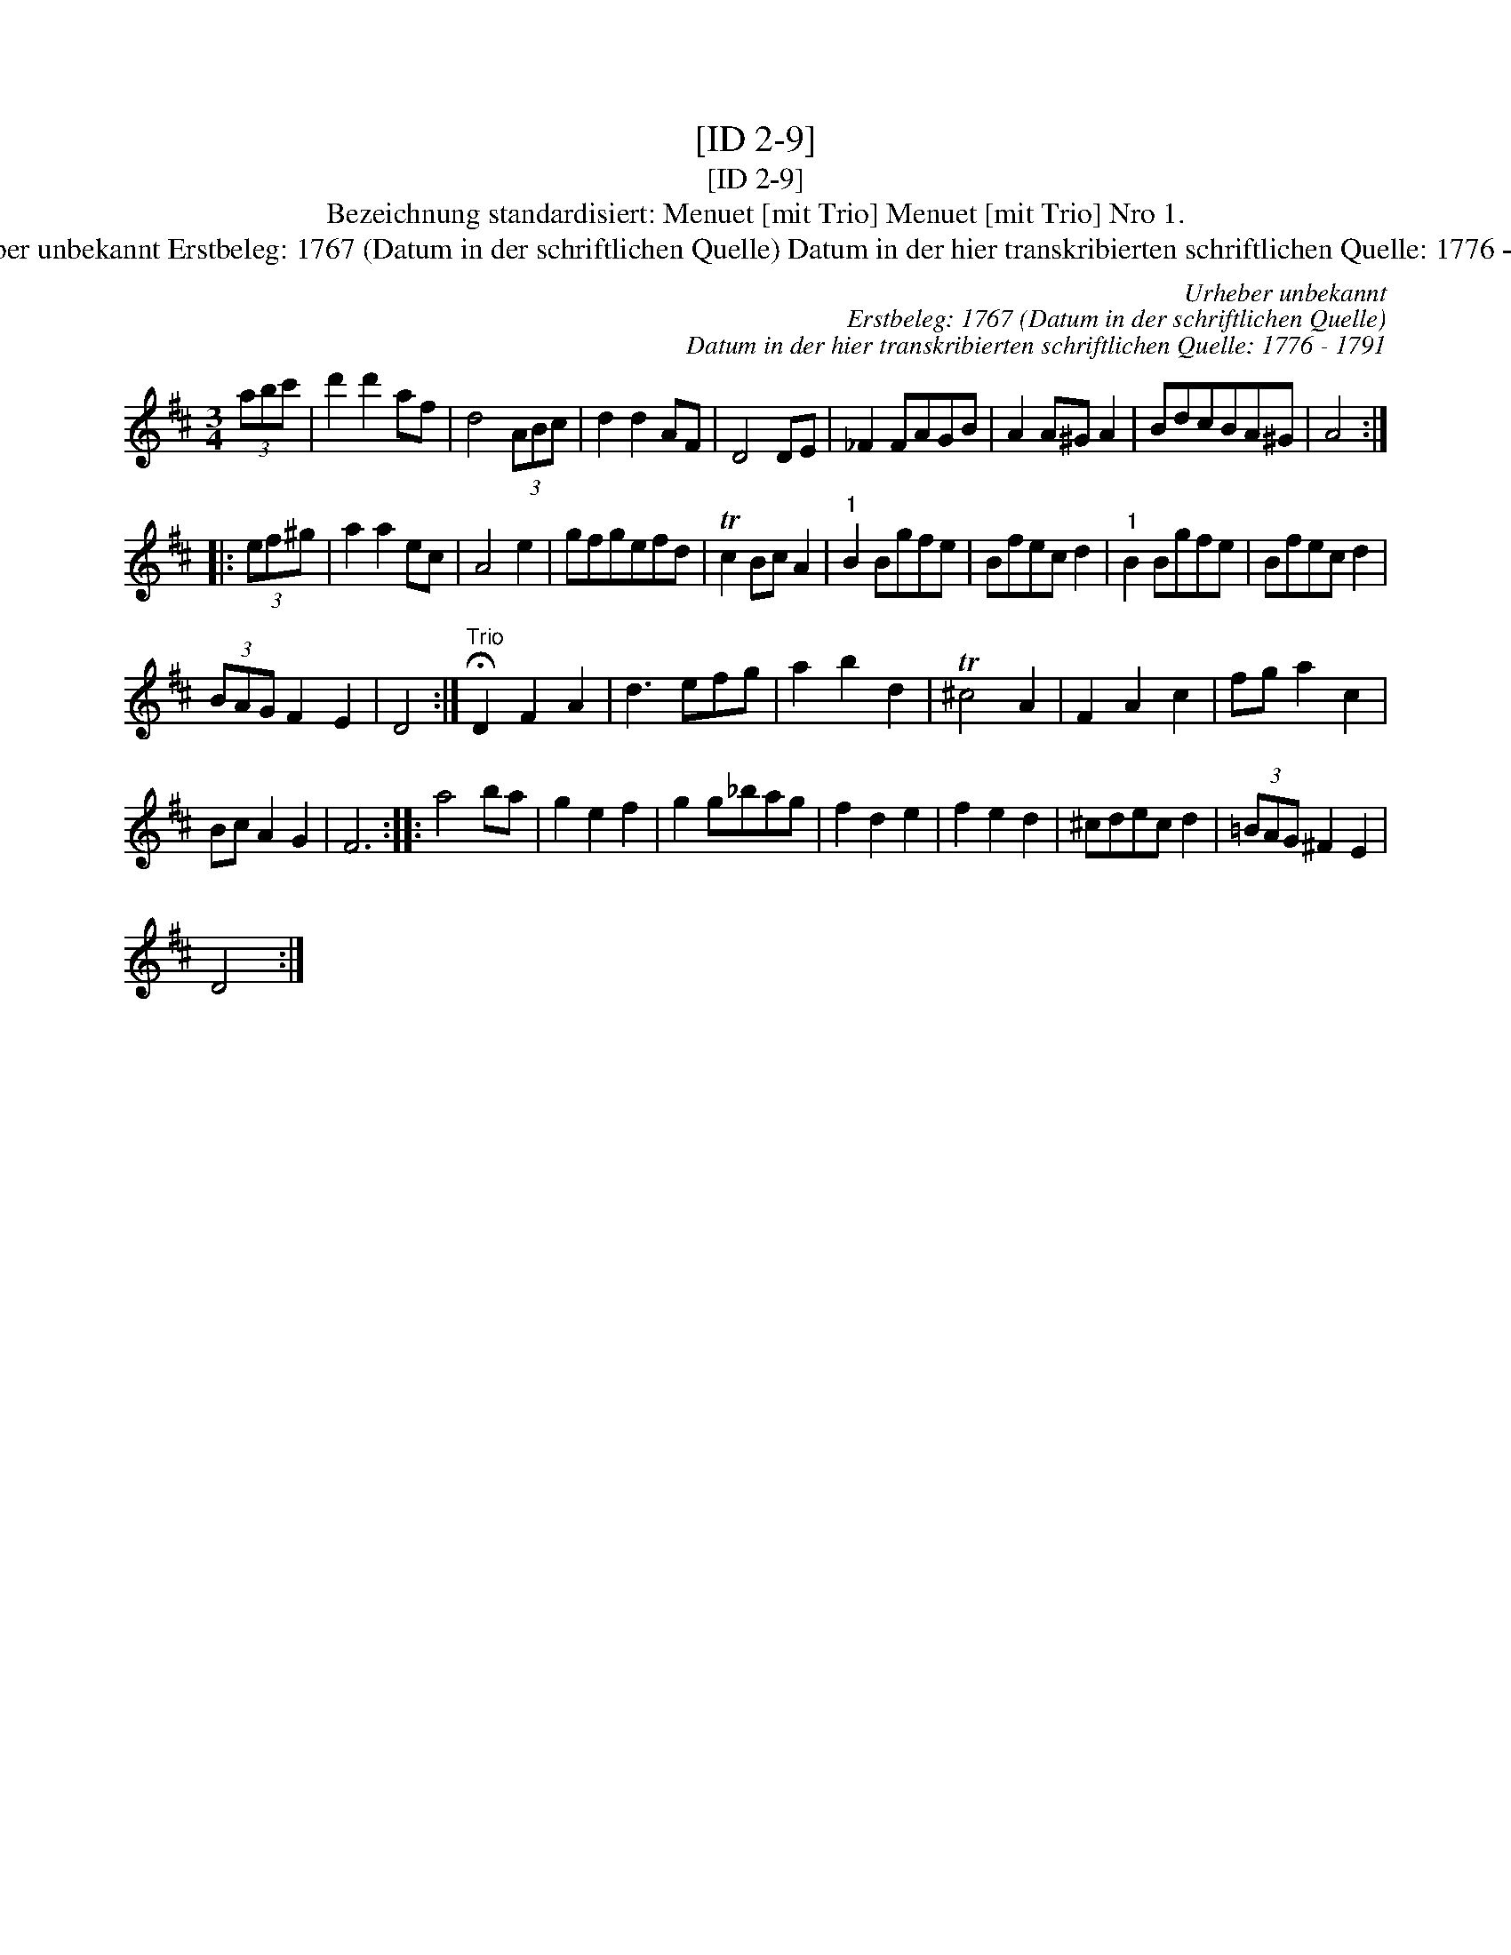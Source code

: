 X:1
T:[ID 2-9]
T:[ID 2-9]
T:Bezeichnung standardisiert: Menuet [mit Trio] Menuet [mit Trio] Nro 1.
T:Urheber unbekannt Erstbeleg: 1767 (Datum in der schriftlichen Quelle) Datum in der hier transkribierten schriftlichen Quelle: 1776 - 1791
C:Urheber unbekannt
C:Erstbeleg: 1767 (Datum in der schriftlichen Quelle)
C:Datum in der hier transkribierten schriftlichen Quelle: 1776 - 1791
L:1/8
M:3/4
K:D
V:1 treble 
V:1
 (3abc' | d'2 d'2 af | d4 (3ABc | d2 d2 AF | D4 DE | _F2 FAGB | A2 A^G A2 | BdcBA^G | A4 :: %9
 (3ef^g | a2 a2 ec | A4 e2 | gfgefd | Tc2 Bc A2 |"^1" B2 Bgfe | Bfec d2 |"^1" B2 Bgfe | Bfec d2 | %18
 (3BAG F2 E2 | D4 :|"^Trio" !fermata!D2 F2 A2 | d3 efg | a2 b2 d2 | T^c4 A2 | F2 A2 c2 | fg a2 c2 | %26
 Bc A2 G2 | F6 :: a4 ba | g2 e2 f2 | g2 g_bag | f2 d2 e2 | f2 e2 d2 | ^cdec d2 | (3=BAG ^F2 E2 | %35
 D4 :| %36

